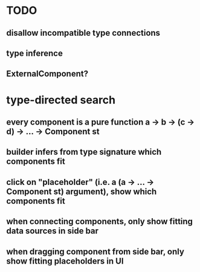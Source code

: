 * TODO
** disallow incompatible type connections
** type inference
** ExternalComponent?
* type-directed search
** every component is a pure function a -> b -> (c -> d) -> ... -> Component st
** builder infers from type signature which components fit
** click on "placeholder" (i.e. a (a -> ... -> Component st) argument), show which components fit
** when connecting components, only show fitting data sources in side bar
** when dragging component from side bar, only show fitting placeholders in UI
